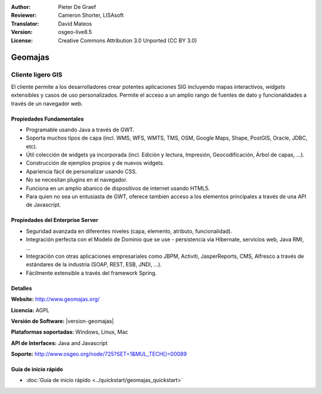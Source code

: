 :Author: Pieter De Graef
:Reviewer: Cameron Shorter, LISAsoft
:Translator: David Mateos
:Version: osgeo-live8.5
:License: Creative Commons Attribution 3.0 Unported (CC BY 3.0)

.. image:: ../../images/project_logos/logo-geomajas.png
  :width: 100px
  :height: 100px
  :alt: project logo
  :align: right
  :target: http://www.geomajas.org

.. image:: ../../images/logos/OSGeo_project.png
  :scale: 100 %
  :alt: OSGeo Project
  :align: right
  :target: http://www.osgeo.org


Geomajas
================================================================================

Cliente ligero GIS
~~~~~~~~~~~~~~~~~~~~~~~~~~~~~~~~~~~~~~~~~~~~~~~~~~~~~~~~~~~~~~~~~~~~~~~~~~~~~~~~


El cliente permite a los desarrolladores crear potentes aplicaciones SIG incluyendo mapas interactivos, *widgets* extensibles y casos de uso personalizados. Permite el acceso a un amplio rango de fuentes de dato y funcionalidades a través de un navegador web.

.. image:: ../../images/screenshots/1024x768/geomajas_1024x768_screen1.png
  :scale: 50%
  :alt: Caso Geomajas 
  :align: right

Propiedades Fundamentales
--------------------------------------------------------------------------------

* Programable usando Java a través de GWT.
* Soporta muchos tipos de capa (incl. WMS, WFS, WMTS, TMS, OSM, Google Maps, Shape, PostGIS, Oracle, JDBC, etc).
* Útil colección de widgets ya incorporada (incl. Edición y lectura, Impresión, Geocodificación, Árbol de capas, ...).
* Construcción de ejemplos propios y de nuevos widgets.
* Apariencia fácil de personalizar usando CSS.
* No se necesitan plugins en el navegador. 
* Funciona en un amplio abanico de dispositivos de internet usando HTML5. 
* Para quien no sea un entusiasta de GWT, oferece también acceso a los elementos principales a través de una API de Javascript.

Propiedades del Enterprise Server
--------------------------------------------------------------------------------

* Seguridad avanzada en diferentes niveles (capa, elemento, atributo, funcionalidad).
* Integración perfecta con el Modelo de Dominio que se use - persistencia via Hibernate, servicios web, Java RMI, ...
* Integración con otras aplicaciones empresariales como JBPM, Activiti, JasperReports, CMS, Alfresco a través de estándares de la industria (SOAP, REST, ESB, JNDI, …).
* Fácilmente extensible a través del framework Spring.


Detalles
--------------------------------------------------------------------------------

**Website:** http://www.geomajas.org/

**Licencia:** AGPL

**Versión de Software:** |version-geomajas|

**Plataformas soportadas:** Windows, Linux, Mac

**API de Interfaces:** Java and Javascript

**Soporte:** http://www.osgeo.org/node/725?SET=1&MUL_TECH[]=00089


Guía de inicio rápido
--------------------------------------------------------------------------------

* :doc:`Guía de inicio rápido <../quickstart/geomajas_quickstart>`

